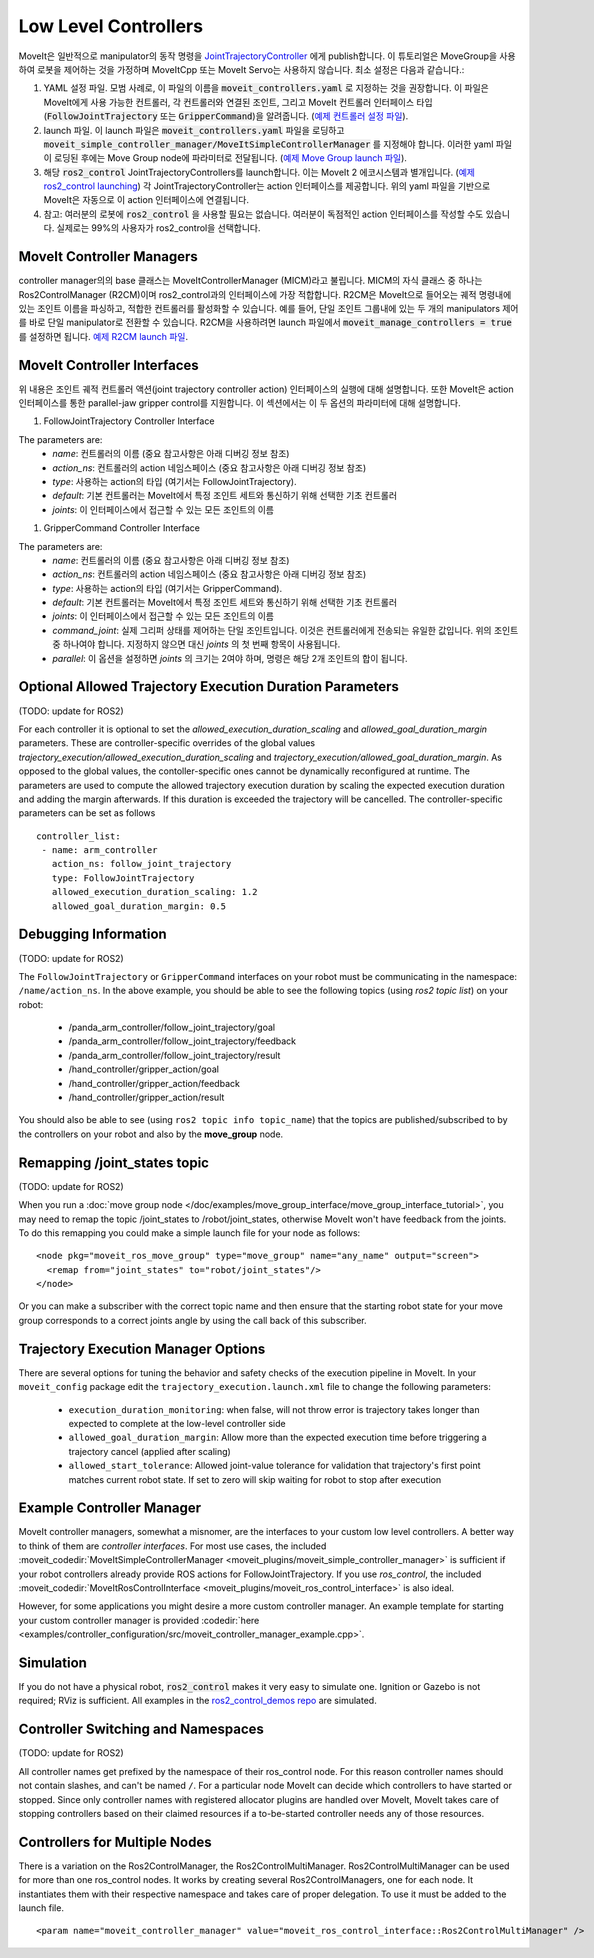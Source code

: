 Low Level Controllers
=====================
MoveIt은 일반적으로 manipulator의 동작 명령을 `JointTrajectoryController <https://github.com/ros-controls/ros2_controllers/tree/master/joint_trajectory_controller>`_ 에게 publish합니다. 이 튜토리얼은 MoveGroup을 사용하여 로봇을 제어하는 것을 가정하며 MoveItCpp 또는 MoveIt Servo는 사용하지 않습니다. 최소 설정은 다음과 같습니다.:

#. YAML 설정 파일. 모범 사례로, 이 파일의 이름을 :code:`moveit_controllers.yaml` 로 지정하는 것을 권장합니다. 이 파일은 MoveIt에게 사용 가능한 컨트롤러, 각 컨트롤러와 연결된 조인트, 그리고 MoveIt 컨트롤러 인터페이스 타입(:code:`FollowJointTrajectory` 또는 :code:`GripperCommand`)을 알려줍니다. (`예제 컨트롤러 설정 파일 <https://github.com/ros-planning/moveit_resources/blob/ros2/panda_moveit_config/config/moveit_controllers.yaml>`_).

#. launch 파일. 이 launch 파일은 :code:`moveit_controllers.yaml` 파일을 로딩하고 :code:`moveit_simple_controller_manager/MoveItSimpleControllerManager` 를 지정해야 합니다. 이러한 yaml 파일이 로딩된 후에는 Move Group node에 파라미터로 전달됩니다. (`예제 Move Group launch 파일 <https://github.com/ros-planning/moveit_resources/blob/ros2/panda_moveit_config/launch/demo.launch.py>`_).

#. 해당 :code:`ros2_control` JointTrajectoryControllers를 launch합니다. 이는 MoveIt 2 에코시스템과 별개입니다. (`예제 ros2_control launching <https://github.com/ros-controls/ros2_control_demos>`_) 각 JointTrajectoryController는 action 인터페이스를 제공합니다. 위의 yaml 파일을 기반으로 MoveIt은 자동으로 이 action 인터페이스에 연결됩니다.

#. 참고: 여러분의 로봇에 :code:`ros2_control` 을 사용할 필요는 없습니다. 여러분이 독점적인 action 인터페이스를 작성할 수도 있습니다. 실제로는 99%의 사용자가 ros2_control을 선택합니다.

MoveIt Controller Managers
--------------------------
controller manager의의 base 클래스는 MoveItControllerManager (MICM)라고 불립니다. MICM의 자식 클래스 중 하나는 Ros2ControlManager (R2CM)이며 ros2_control과의 인터페이스에 가장 적합합니다. R2CM은 MoveIt으로 들어오는 궤적 명령내에 있는 조인트 이름을 파싱하고, 적합한 컨트롤러를 활성화할 수 있습니다. 예를 들어, 단일 조인트 그룹내에 있는 두 개의 manipulators 제어를 바로 단일 manipulator로 전환할 수 있습니다. R2CM을 사용하려면 launch 파일에서 :code:`moveit_manage_controllers = true` 를 설정하면 됩니다. `예제 R2CM launch 파일 <https://github.com/ros-planning/moveit_resources/blob/ros2/panda_moveit_config/launch/demo.launch.py>`_.

MoveIt Controller Interfaces
----------------------------

위 내용은 조인트 궤적 컨트롤러 액션(joint trajectory controller action) 인터페이스의 실행에 대해  설명합니다. 또한 MoveIt은 action 인터페이스를 통한 parallel-jaw gripper control를 지원합니다. 이 섹션에서는 이 두 옵션의 파라미터에 대해 설명합니다.

#. FollowJointTrajectory Controller Interface

The parameters are:
 * *name*: 컨트롤러의 이름  (중요 참고사항은 아래 디버깅 정보 참조)
 * *action_ns*: 컨트롤러의 action 네임스페이스 (중요 참고사항은 아래 디버깅 정보 참조)
 * *type*: 사용하는 action의 타입 (여기서는 FollowJointTrajectory).
 * *default*: 기본 컨트롤러는 MoveIt에서 특정 조인트 세트와 통신하기 위해 선택한 기초 컨트롤러
 * *joints*: 이 인터페이스에서 접근할 수 있는 모든 조인트의 이름

#. GripperCommand Controller Interface

The parameters are:
 * *name*: 컨트롤러의 이름  (중요 참고사항은 아래 디버깅 정보 참조)
 * *action_ns*: 컨트롤러의 action 네임스페이스 (중요 참고사항은 아래 디버깅 정보 참조)
 * *type*: 사용하는 action의 타입 (여기서는 GripperCommand).
 * *default*: 기본 컨트롤러는 MoveIt에서 특정 조인트 세트와 통신하기 위해 선택한 기초 컨트롤러
 * *joints*: 이 인터페이스에서 접근할 수 있는 모든 조인트의 이름
 * *command_joint*: 실제 그리퍼 상태를 제어하는 단일 조인트입니다. 이것은 컨트롤러에게 전송되는 유일한 값입니다. 위의 조인트 중 하나여야 합니다. 지정하지 않으면 대신 *joints* 의 첫 번째 항목이 사용됩니다.
 * *parallel*: 이 옵션을 설정하면 *joints* 의 크기는 2여야 하며, 명령은 해당 2개 조인트의 합이 됩니다.

Optional Allowed Trajectory Execution Duration Parameters
---------------------------------------------------------

(TODO: update for ROS2)

For each controller it is optional to set the *allowed_execution_duration_scaling* and *allowed_goal_duration_margin* parameters. These are controller-specific overrides of the global values *trajectory_execution/allowed_execution_duration_scaling* and *trajectory_execution/allowed_goal_duration_margin*. As opposed to the global values, the contoller-specific ones cannot be dynamically reconfigured at runtime. The parameters are used to compute the allowed trajectory execution duration by scaling the expected execution duration and adding the margin afterwards. If this duration is exceeded the trajectory will be cancelled. The controller-specific parameters can be set as follows ::

 controller_list:
  - name: arm_controller
    action_ns: follow_joint_trajectory
    type: FollowJointTrajectory
    allowed_execution_duration_scaling: 1.2
    allowed_goal_duration_margin: 0.5

Debugging Information
---------------------

(TODO: update for ROS2)

The ``FollowJointTrajectory`` or ``GripperCommand`` interfaces on your robot must be communicating in the namespace: ``/name/action_ns``. In the above example, you should be able to see the following topics (using *ros2 topic list*) on your robot:

 * /panda_arm_controller/follow_joint_trajectory/goal
 * /panda_arm_controller/follow_joint_trajectory/feedback
 * /panda_arm_controller/follow_joint_trajectory/result
 * /hand_controller/gripper_action/goal
 * /hand_controller/gripper_action/feedback
 * /hand_controller/gripper_action/result

You should also be able to see (using ``ros2 topic info topic_name``) that the topics are published/subscribed to by the controllers on your robot and also by the **move_group** node.

Remapping /joint_states topic
-----------------------------

(TODO: update for ROS2)

When you run a :doc:`move group node </doc/examples/move_group_interface/move_group_interface_tutorial>`, you may need to remap the topic /joint_states to /robot/joint_states, otherwise MoveIt won't have feedback from the joints. To do this remapping you could make a simple launch file for your node as follows: ::

  <node pkg="moveit_ros_move_group" type="move_group" name="any_name" output="screen">
    <remap from="joint_states" to="robot/joint_states"/>
  </node>

Or you can make a subscriber with the correct topic name and then ensure that the starting robot state for your move group corresponds to a correct joints angle by using the call back of this subscriber.

Trajectory Execution Manager Options
------------------------------------

There are several options for tuning the behavior and safety checks of the execution pipeline in MoveIt. In your ``moveit_config`` package edit the ``trajectory_execution.launch.xml`` file to change the following parameters:

 - ``execution_duration_monitoring``: when false, will not throw error is trajectory takes longer than expected to complete at the low-level controller side
 - ``allowed_goal_duration_margin``: Allow more than the expected execution time before triggering a trajectory cancel (applied after scaling)
 - ``allowed_start_tolerance``: Allowed joint-value tolerance for validation that trajectory's first point matches current robot state. If set to zero will skip waiting for robot to stop after execution

Example Controller Manager
--------------------------

MoveIt controller managers, somewhat a misnomer, are the interfaces to your custom low level controllers. A better way to think of them are *controller interfaces*. For most use cases, the included :moveit_codedir:`MoveItSimpleControllerManager <moveit_plugins/moveit_simple_controller_manager>` is sufficient if your robot controllers already provide ROS actions for FollowJointTrajectory. If you use *ros_control*, the included :moveit_codedir:`MoveItRosControlInterface <moveit_plugins/moveit_ros_control_interface>` is also ideal.

However, for some applications you might desire a more custom controller manager. An example template for starting your custom controller manager is provided :codedir:`here <examples/controller_configuration/src/moveit_controller_manager_example.cpp>`.

Simulation
----------

If you do not have a physical robot, :code:`ros2_control` makes it very easy to simulate one. Ignition or Gazebo is not required; RViz is sufficient. All examples in the `ros2_control_demos repo <https://github.com/ros-controls/ros2_control_demos>`_ are simulated.

Controller Switching and Namespaces
-----------------------------------

(TODO: update for ROS2)

All controller names get prefixed by the namespace of their ros_control node. For this reason controller names should not contain slashes, and can't be named ``/``. For a particular node MoveIt can decide which controllers to have started or stopped. Since only controller names with registered allocator plugins are handled over MoveIt, MoveIt takes care of stopping controllers based on their claimed resources if a to-be-started controller needs any of those resources.

Controllers for Multiple Nodes
------------------------------

There is a variation on the Ros2ControlManager, the Ros2ControlMultiManager. Ros2ControlMultiManager can be used for more than one ros_control nodes. It works by creating several Ros2ControlManagers, one for each node. It instantiates them with their respective namespace and takes care of proper delegation. To use it must be added to the launch file. ::

  <param name="moveit_controller_manager" value="moveit_ros_control_interface::Ros2ControlMultiManager" />
